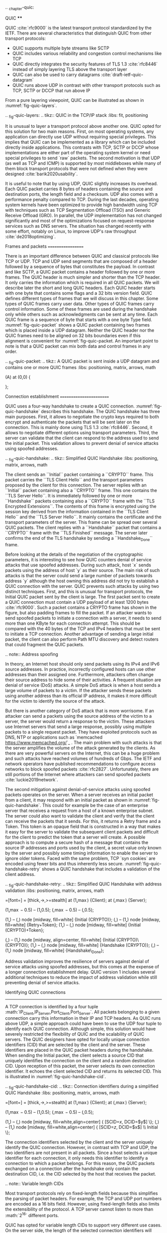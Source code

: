 .. _chapter-quic:

QUIC
****

QUIC :cite:`rfc9000` is the latest transport protocol standardized by the IETF. There are several characteristics that distinguish QUIC from other transport protocols:

 - QUIC supports multiple byte streams like SCTP
 - QUIC includes various reliability and congestion control mechanisms like TCP
 - QUIC directly integrates the security features of TLS 1.3 :cite:`rfc8446` instead of simply layering TLS above the transport layer
 - QUIC can also be used to carry datagrams :cite:`draft-ietf-quic-datagram`
 - QUIC runs above UDP in contrast with other transport protocols such as TCP, SCTP or DCCP that run above IP   
  

From a pure layering viewpoint, QUIC can be illustrated as shown in :numref:`fig-quic-layers`.
   
.. _fig-quic-layers:
.. tikz:: QUIC in the TCP/IP stack
   :libs: fit, positioning
	  
   \begin{tikzpicture}[
   node distance = 1mm and 0mm,
   box/.style = {draw, text width=#1, inner sep=2mm, align=center},
   box/.default = 38mm,
   FIT/.style = {draw, semithick, dotted, fit=#1,
                 inner xsep=4mm, inner ysep=2mm},  
		 label distance = 2mm,
		 font = \sffamily
                 ]
		 
   \node (phy1) [box]                   {Phys.};
   \node (dl1) [box, above = of phy1]   {Data Link};
   \node (net1) [box, above = of dl1]   {IP};
   \node (transport1) [box, above = of net1]   {UDP};
   \node (transport2) [box, color=red, dashed, above = of transport1]   {reliable};
   \node (app) [box, color=red, dashed, above = of transport2]   {TLS};

   \end{tikzpicture}


It is unusual to layer a transport protocol above another one. QUIC opted for this solution for two main reasons. First, on most operating systems, any application can directly use UDP without requiring special privileges. This implies that QUIC can be implemented as a library which can be included directly inside applications. This contrasts with TCP, SCTP or DCCP whose implementations are either part of the operating system kernel or need special privileges to send `raw` packets. The second motivation is that UDP (as well as TCP and ICMP) is supported by most middleboxes while many of them block transport protocols that were not defined when they were designed :cite:`barik2020usability`.

It is useful to note that by using UDP, QUIC slightly increases its overhead. Each QUIC packet carries 8 bytes of headers containing the source and destination ports, the length field and a checksum. UDP also comes with a performance penalty compared to TCP. During the last decades, operating system kernels have been optimized to provide high bandwidth using TCP with techniques such as TCP Segmentation Offload (TSO) and Generic Receive Offload (GRO). In parallel, the UDP implementation has not changed significantly and most of the optimizations focused on request-response services such as DNS servers. The situation has changed recently with some effort, notably on Linux, to improve UDP's raw throughput :cite:`de2018optimizing`.

Frames and packets
==================

There is an important difference between QUIC and classical protocols like TCP or UDP. TCP and UDP send segments that are composed of a header followed by a sequence of bytes that constitutes the payload. In contrast and like SCTP, a QUIC packet contains a header followed by one or more frames. The QUIC header is much simpler and shorter than the TCP header. It only carries the information which is required in all QUIC packets. We will describe later the short and long QUIC headers. Each QUIC header starts with one byte that contains some flags and a 32 bits version field. QUIC defines different types of frames that we will discuss in this chapter. Some types of QUIC frames carry user data. Other types of QUIC frames carry control information. Some of these frames are used during the handshake only while others such as acknowledgments can be sent at any time. Each QUIC frame is a sequence of byte that starts with a one byte Type field. :numref:`fig-quic-packet` shows a QUIC packet containing two frames which is placed inside a UDP datagram. Neither the QUIC header nor the QUIC frames need to be aligned on 32 bits boundaries even if this alignment is convenient for :numref:`fig-quic-packet. An important point to note is that a QUIC packet can mix both data and control frames in any order. 


.. _fig-quic-packet: 
.. tikz:: A QUIC packet is sent inside a UDP datagram and contains one or more QUIC frames
   :libs: positioning, matrix, arrows, math
	  
   \node (A) at (0,0)  {
   \definecolor{lightred}{rgb}{1,0.7,0.71}
   \begin{bytefield}{32}
   \bitheader{0-31} \\
   \begin{rightwordgroup}{UDP \\ Header}
   \bitbox{16}{Source Port} &  \bitbox{16}{Destination Port} \\
   \bitbox{16}{Length} & \bitbox{16}{Checksum} 
   \end{rightwordgroup} \\
   \begin{leftwordgroup}{QUIC\\Packet}
   \begin{rightwordgroup}{QUIC\\Header}
   \bitbox{8}{Flags} & \bitbox{24}{Version} \\
   \bitbox{8}{$...$} & \bitbox[tlr]{24}{$...$} \\
   \bitbox[lrb]{32}{$...$} 
   \end{rightwordgroup} \\
   \begin{rightwordgroup}{QUIC\\Frame 1}
   \bitbox{8}{Type} & \bitbox[tlr]{24}{$...$} \\
   \bitbox[lrb]{32}{$...$} 
   \end{rightwordgroup} \\
   \begin{rightwordgroup}{QUIC\\Frame 2}
   \bitbox{8}{Type} & \bitbox[tlr]{24}{$...$} \\
   \bitbox[lrb]{32}{$...$} 
   \end{rightwordgroup} \\
   \end{leftwordgroup} \\
   \end{bytefield}
   };


Connection establishment
========================

QUIC uses a four-way handshake to create a QUIC connection. :numref:`fig-quic-handshake` describes this handshake. The QUIC handshake has three main purposes. First, it allows to negotiate the crypto keys required to both encrypt and authenticate the packets that will be sent later on the connection. This is mainly done using TLS 1.3 :cite:`rfc8446`. Second, it allows to negotiate different options using transport parameters. Third, the server can validate that the client can respond to the address used to send the initial packet. This validation allows to prevent denial of service attacks using spoofed addresses.



.. _fig-quic-handshake:
.. tikz:: Simplified QUIC Handshake
   :libs: positioning, matrix, arrows, math


   \begin{tikzpicture}	  
   \tikzmath{\c1=1;\c2=1.5; \s1=8; \s2=8.5; \max=6; }
   \tikzstyle{every node}=[font=\small]
   \tikzstyle{arrow} = [thick,->,>=stealth]
   \tikzset{state/.style={rectangle, dashed, draw, fill=white} }
   \node [black, fill=white] at (\c1,\max) {Client};
   \node [black, fill=white] at (\s1,\max) {Server};
   
   \draw[black,thick,->] (\c1,\max-0.5) -- (\c1,0.5);
   \draw[black,thick,->] (\s1,\max-0.5) -- (\s1,0.5);
   
   \tikzmath{\y=\max-1;}
   
   \draw[blue,thick, ->] (\c1,\y) -- (\s1,\y-0.9) node [midway, fill=white]  {Initial (CRYPTO)};
   \draw[blue,thick, ->] (\s1,\y-1) -- (\c1,\y-2) node [midway, align=center, fill=white] {Initial (CRYPTO)\\Handshake (CRYPTO)};
   \draw[blue,thick, ->] (\c1,\y-2.1) -- (\s1,\y-3.1) node [midway, fill=white] {Handshake (CRYPTO)};
   \draw[blue,thick, ->] (\s1,\y-3.1) -- (\c1,\y-4.1) node [midway, fill=white] {Handshake\_Done};

   \end{tikzpicture}


The client sends an ``Initial`` packet containing a ``CRYPTO`` frame. This packet carries the ``TLS Client Hello`` and the transport parameters proposed by the client for this connection. The server replies with an ``Initial`` packet containing also a ``CRYPTO`` frame. This one contains the ``TLS Server Hello``. It is immediately followed by one or more ``Handshake`` packets containing also a ``CRYPTO`` frame with the ``TLS Encrypted Extensions``. The contents of this frame is encrypted using the session key derived from the information contained in the ``TLS Client Hello`` and the ``TLS Server Hello``. It mainly contains the certificate and the transport parameters of the server. This frame can be spread over several QUIC packets. The client replies with a ``Handshake`` packet that contains a ``CRYPTO`` frame with the ``TLS Finished`` message. The server later confirms the end of the TLS handshake by sending a ``Handshake_Done`` frame.
   
   
Before looking at the details of the negotiation of the cryptographic parameters, it is interesting to see how QUIC counters denial of service attacks that use spoofed addresses. During such attack, host `x` sends packets using the address of host `y` as their source. The main risk of such attacks is that the server could send a large number of packets towards address `y` although the host owning this address did not try to establish a QUIC connection with the server. QUIC prevents such attacks by using two distinct techniques. First, and this is unusual for transport protocols, the Initial QUIC packet sent by the client is large. The first packet sent to create a QUIC connection must contain a UDP payload of at least 1200 bytes :cite:`rfc9000`. Such a packet contains a CRYPTO frame has shown in the figure, but also padding frames to fill the packet. If an attacker wants to send spoofed packets to initiate a connection with a server, it needs to send more than one KByte for each connection attempt. This should be compared with the 40 bytes of the TCP and IPv4 headers that must be sent to initiate a TCP connection. Another advantage of sending a large initial packet, the client can also perform Path MTU discovery and detect routers that could fragment the QUIC packets.

.. note:: Address spoofing

   In theory, an Internet host should only send packets using its IPv4 and IPv6 source addresses. In practice, incorrectly configured hosts can use other addresses than their assigned one. Furthermore, attackers often change their source address to hide some of their activities. A frequent situation are denial of service (DoS) attacks. A simple DoS attack is when a host sends a large volume of packets to a victim. If the attacker sends these packets using another address than its official IP address, it makes it more difficult for the victim to identify the source of the attack.

   But there is another category of DoS attack that is more worrisome. If an attacker can send a packets using the source address of the victim to a server, the server would return a response to the victim. These attackers use Internet servers that send a large response, possibly using multiple packets to a single request packet. They have exploited protocols such as DNS, NTP or applications such as `memcached <https://www.memcached.org/>`_ . The main problem with such attacks is that the server amplifies the volume of the attack generated by the clients. As there are very powerful servers on the Internet, this can be a huge problem and such attacks have reached volumes of hundreds of Gbps. The IETF and network operators have published recommendations to configure access networks to block spoofed packets :cite:`rfc2827`. Unfortunately, there are still portions of the Internet where attackers can send spoofed packets :cite:`luckie2019network`. 


The second mitigation against denial-of-service attacks using spoofed packets operates on the server. When a server receives an initial packet from a client, it may respond with an initial packet as shown in :numref:`fig-quic-handshake`. This could for example be the case of an enterprise server that receives a request from a host of a known enterprise subnet. The server could also want to validate the client and verify that the client can receive the packets that it sends. For this, it returns a Retry frame and a Token. This token is an opaque field that is constructed in a way that makes it easy for the server to validate the subsequent client packets and difficult for the client to predict the token that a server will create. A possible approach is to compute a secure hash of a message that contains the source IP addresses and ports used by the client, a secret value only known by the server and possibly some timing information to enable the server to ignore older tokens. Faced with the same problem, TCP `syn cookies` are encoded using fewer bits and thus inherently less secure. :numref:`fig-quic-handshake-retry` shows a QUIC handshake that includes a validation of the client address. 



.. _fig-quic-handshake-retry:
.. tikz:: Simplified QUIC Handshake with address validation
   :libs: positioning, matrix, arrows, math

   \tikzmath{\c1=1;\c2=1.5; \s1=8; \s2=8.5; \max=8; }
   \tikzstyle{every node}=[font=\small]
   \tikzstyle{arrow} = [thick,->,>=stealth]
   \tikzset{state/.style={rectangle, dashed, draw, fill=white} }
   \node [black, fill=white] at (\c1,\max) {Client};
   \node [black, fill=white] at (\s1,\max) {Server};
   
   \draw[black,thick,->] (\c1,\max-0.5) -- (\c1,0.5);
   \draw[black,thick,->] (\s1,\max-0.5) -- (\s1,0.5);
   
   \tikzmath{\y=\max-1;}
   
   \draw[blue,thick, ->] (\c1,\y) -- (\s1,\y-1) node [midway, fill=white]  {Initial (CRYPTO)};
   \draw[red,thick, ->] (\s1,\y-1) -- (\c1,\y-2) node [midway, fill=white] {Retry+Token};
   \draw[blue,thick, ->] (\c1,\y-2) -- (\s1,\y-3) node [midway, fill=white]  {Initial (CRYPTO)+Token};
   
   \draw[blue,thick, ->] (\s1,\y-3) -- (\c1,\y-4) node [midway, align=center, fill=white] {Initial (CRYPTO)\\Handshake (CRYPTO)};
   \draw[blue,thick, ->] (\c1,\y-4) -- (\s1,\y-5) node [midway, fill=white] {Handshake (CRYPTO)};
   \draw[blue,thick, ->] (\s1,\y-5) -- (\c1,\y-6) node [midway, fill=white] {Handshake\_Done};


Address validation improves the resilience of servers against denial of service attacks using spoofed addresses, but this comes at the expense of a longer connection establishment delay. QUIC version 1 includes several additional techniques to reduce the impact of address validation while still preventing denial of service attacks. 

Identifying QUIC connections
----------------------------

A TCP connection is identified by a four tuple :math:`IP_{Client},IP_{Server},Port_{Client},Port_{Server}`. All packets belonging to a given connection carry this information in their IP and TCP headers. As QUIC runs above UDP, a simple approach could have been to use the UDP four tuple to identify each QUIC connection. Although simple, this solution would have severely restricted the flexibility of QUIC and the scalability of QUIC servers. The QUIC designers have opted for locally unique connection identifiers (CID) that are selected by the client and the server. These identifiers are placed in the QUIC packet headers during the handshake. When sending the Initial packet, the client selects a source CID that uniquely identifies the connection on the client and a random destination CID. Upon reception of this packet, the server selects its own connection identifier. It echoes the client selected CID and returns its selected CID. This is illustrated in :numref:`fig-quic-handshake-cid`. 

.. _fig-quic-handshake-cid:
.. tikz:: Connection identifiers during a simplified QUIC Handshake
   :libs: positioning, matrix, arrows, math

   \tikzmath{\c1=1;\c2=1.5; \s1=8; \s2=8.5; \max=4.5; }
   \tikzstyle{every node}=[font=\small]
   \tikzstyle{arrow} = [thick,->,>=stealth]
   \tikzset{state/.style={rectangle, dashed, draw, fill=white} }
   \node [black, fill=white] at (\c1,\max) {Client};
   \node [black, fill=white] at (\s1,\max) {Server};
   
   \draw[black,very thick,->] (\c1,\max-0.5) -- (\c1,0.5);
   \draw[black,very thick,->] (\s1,\max-0.5) -- (\s1,0.5);
   
   \tikzmath{\y=\max-1;}
   
   \draw[blue,thick, ->] (\c1,\y) -- (\s1,\y-1) node [midway, fill=white,align=center]  {\small [SCID=$x$, DCID=$y$] \\Initial};
   \draw[blue,thick, ->] (\s1,\y-1.2) -- (\c1,\y-2.2) node [midway, fill=white,align=center] {\small [SCID=$z$, DCID=$x$] \\ Initial \\Handshake};


The connection identifiers selected by the client and the server uniquely identify the QUIC connection. However, in contrast with TCP and UDP, the two identifiers are not present in all packets. Since a host selects a unique identifier for each connection, it only needs this identifier to identify a connection to which a packet belongs. For this reason, the QUIC packets exchanged on a connection after the handshake only contain the destination CID, i.e. the CID selected by the host that receives the packet. 

.. note:: Variable length CIDs

   Most transport protocols rely on fixed-length fields because this simplifies the parsing of packet headers. For example, the TCP and UDP port numbers are encoded as a 16 bits field. However, using fixed-length fields also limits the extensibility of the protocol. A TCP server cannot listen to more than :math:`2^{16}` different ports.

   QUIC has opted for variable length CIDs to support very different use cases. On the server side, the length of the selected connection identifiers will depend on the architecture of the server. Large sites might use a load-balancer that distributes the connections to different physical servers. Such a load-balancer can leverage the CID to direct each incoming packet to the server that handles this connection. A simple CID would be composed of a server identifier chosen by the load balancer, e.g. in the high order bits of the CID, followed by a connection identifier selected by the physical server. Other designs are possible, e.g. by encrypting the CID to prevent attacks where malicious clients try to target a specific server.

   One the client side, variable lengths CIDs bring another benefit. As clients typically manage a small number of QUIC connections, they can simply rely on the destination port of the packets that they receive to identify the corresponding QUIC connection. This corresponds to a zero-length connection identifier. Such a CID is never sent by the server after the handshake. This limits the byte overhead of the packets that clients receive. 

   A last point to note about these CIDs is their encoding inside the QUIC packets. The Initial packet contains the length and the value of both connection identifiers. The maximum length for a CID is 20 bytes. However, after the handshake, the packets that are exchanged over the QUIC connection only contain the destination CID without any field indicating its length. The host that has allocated the CID knows the length of the CIDs that it uses and can thus parse the packets that it receives without an explicit length information. 
   	  
	  
.. crypto part

Security keys
-------------
   
We can now discuss how QUIC leverages TLS 1.3 to negotiate the security keys that are used to authenticate and encrypt the packets exchanged over a connection. As shown in :numref:`fig-quic-handshake`, a QUIC connection starts with the exchange of four frames which can be carried in four or more packets. The first packet sent by the client contains the ``ClientHello`` TLS record. The ``ClientHello`` contains the information required to derive the session keys using Diffie-Hellman or a similar protocol. TLS 1.3 supports both finite field Diffie-Hellman and Elliptic Curve Diffie-Hellman :cite:`rfc8446`. The ``ClientHello`` message also contains TLS or QUIC parameters that the client proposes to use during the connection. The ``TLS Server Hello`` returned by the server contains the certificate that enables the client to validate the server's identity and the information required to determine the Diffie-Hellman keys. Using these keys, the server also encrypts the ``TLS Encrypted Extensions`` message that contains the TLS and QUIC parameters that the server has selected based on the ones proposed in the ``ClientHello``. The server also constructs the ``Finished`` message that contains a message authentication code computed over the entire TLS handshake. This message is encrypted and authenticated using the session keys derived from the Diffie-Hellman keys. The client and the server recompute the hash of the entire handshake and verify both ``Finished`` messages. If one of these messages is incorrect, this indicates that either the key has not been correctly derived or that some of the TLS messages have been tampered. In these situations, the QUIC connection is terminated with an error message. The simplified TLS handshake used by QUIC is illustrated in :numref:`fig-quic-tls-handshake`. The TLS messages shown in italics are encrypted using the session keys.


.. _fig-quic-tls-handshake:
.. tikz:: Simplified TLS Handshake within a QUIC connection 
   :libs: positioning, matrix, arrows, math

   \tikzmath{\c1=1;\c2=1.5; \s1=8; \s2=8.5; \max=6; }
   \tikzstyle{every node}=[font=\small]
   \tikzstyle{arrow} = [thick,->,>=stealth]
   \tikzset{state/.style={rectangle, dashed, draw, fill=white} }
   \node [black, fill=white] at (\c1,\max) {Client};
   \node [black, fill=white] at (\s1,\max) {Server};
   
   \draw[black,very thick,->] (\c1,\max-0.5) -- (\c1,0.5);
   \draw[black,very thick,->] (\s1,\max-0.5) -- (\s1,0.5);
   
   \tikzmath{\y=\max-1;}
   
   \draw[blue,thick, ->] (\c1,\y) -- (\s1,\y-1) node [midway, fill=white]  {TLS Client Hello};
   \draw[blue,thick, ->] (\s1,\y-1) -- (\c1,\y-2) node [midway, fill=white, align=center] {TLS Server Hello\\$EncryptedExtensions$\\$Finished$};
   \draw[blue,thick, ->] (\c1,\y-2.2) -- (\s1,\y-3.2) node [midway, fill=white]  {$Finished$};
   
   \draw[blue,thick, ->] (\s1,\y-3.2) -- (\c1,\y-4.2) node [midway, align=center, fill=white] {$Handshake\_Done$};


.. note:: Encrypting ``TLS Client Hello`` and ``TLS Server Hello``

   When TLS 1.3 is used above TCP, the ``TLS Client Hello`` and ``TLS Server Hello`` messages are sent in clear because the client and the server have not yet exchanged the session keys. A similar approach could have been used for QUIC, but there was a fear that middleboxes could analyze the contents of these initial QUIC messages and try to interfere with them. To add some burden on these middleboxes, QUIC encrypts the Initial packets using a secret that is derived from the destination connection ID of the client's first Initial packet. The pseudocode below, extracted from :cite:`rfc9001`, shows how the client and the server keys are derived:

   .. code-block:: python

      initial_salt = 0x38762cf7f55934b34d179ae6a4c80cadccbb7f0a
      initial_secret = HKDF-Extract(initial_salt,
                              client_dst_connection_id)

      client_initial_secret = HKDF-Expand-Label(initial_secret,
		   "client in", "", Hash.length)
      server_initial_secret = HKDF-Expand-Label(initial_secret,
                                 "server in", "",Hash.length)

   Since the keys used to protect the Initial packets are derived from the destination connection ID, any QUIC implementation, including those used on middleboxes, can decrypt the contents of the Initial packets.

    
As mentioned earlier, the client and the server can also use the TLS handshake to agree on specific QUIC parameters. These parameters are called `transport parameters` in QUIC :cite:`rfc9000`. 17 different transport parameters are defined in QUIC version 1 :cite:`rfc9000` and implementations can define their own transport parameters. We will discuss some of them in different sections of this document. A first example is the ``max_udp_payload_size`` parameter that indicates the largest UDP payload that an implementation is willing to receive. The minimum value for this parameter is 1200 bytes. QUIC implementations used in a datacenter supporting jumbo Ethernet frames could agree on a much larger ``max_udp_payload_size`` without risking packet fragmentation.

Another example of QUIC transport parameters are the ``initial_source_connection_id`` and the ``original_destination_connection_id`` transport parameters. As explained above, thanks to the ``Finished`` messages in the TLS handshake, the client and the servers can verify that their messages have not been tampered. Unfortunately, the authentication code included in the ``Finished`` messages is only computed based on the contents of the TLS messages (i.e. ``ClientHello``, ``ServerHello``, ``EncryptedExtensions`` and ``Finished``). During the handshake, the client and the servers also propose the source and destination connection identifiers that they plan to use to identify the QUIC session. These identifiers are placed in the packet header and not inside the TLS messages. They are thus not covered by the authentication code included in the ``Finished`` message. To still authenticate these identifiers, QUIC encodes them as transport parameters that are included in the ``ClientHello`` and the ``EncryptedExtensions`` messages. The client copies the source connection identifier in the ``initial_source_connection_id`` transport parameter in its ``ClientHello``. The server does the same when sending the ``ServerHello``. It also copies in the ``original_destination_connection_id`` transport parameter the destination identifier used by the client to send the packet containing the ``ClientHello``.


.. exercice: figure 8 de rfc9000

The QUIC packet headers
-----------------------
   
At this point, the QUIC session and the TLS security keys are known by the client and the server. They can start to exchange data. Before looking at how data is carried inside QUIC packets, it is interesting to explore in more details the packet headers that are placed inside each packet. QUIC uses variable length packet headers. Two different header formats exist. The first header format is the long header. This is the header used for the first packets of a QUIC connection.

Internet protocol specifications usually contain figures to represent the format of the packet headers. This graphical format is useful to get a quick grasp at a header containing fixed size fields. However, when a header contains several variable length fields, the graphical representation can become difficult to follow. The QUIC specification :cite:`rfc9000` uses the textual representation that was also used for the TLS protocol. As an example, let us consider the well-known TCP header. This header is graphically represented as shown in :numref:`fig-quic-tcp-header`. 


.. _fig-quic-tcp-header: 
.. tikz:: Graphical representation of the TCP header 

   \node (A) at (0,0)  {
   \definecolor{lightred}{rgb}{1,0.7,0.71}
   \begin{bytefield}{32}
   \bitheader{0-31} \\
   \bitbox{16}{Source Port} &  \bitbox{16}{Destination Port} \\
   \bitbox{32}{Sequence number} \\
   \bitbox{32}{Acknowledgment number } \\   
   \bitbox{4}{Offset} & \bitbox{6}{Res} & \bitbox{1}{\tiny U\\R\\G} & \bitbox{1}{\tiny A\\C\\K} & \bitbox{1}{\tiny P\\S\\H} & \bitbox{1}{\tiny R\\S\\T} & \bitbox{1}{\tiny S\\Y\\N} & \bitbox{1}{\tiny F\\I\\N} & \bitbox{16}{Window} \\
   \bitbox{16}{TCP Checksum} &  \bitbox{16}{Urgent Pointer} \\
   \end{bytefield}
   };
   
.. code-block:: console
   :caption: Textual representation of the TCP header
   :name: fig-quic-tcp-text-header

   TCP Header Packet {
     Source Port (16),
     Destination Port (16),
     Sequence Number (32),
     Acknowledgment Number (32),
     Offset (4),
     Reserved (6),
     Urgent Flag (1),
     ACK Flag (1),
     Push Flag (1),
     RST Flag (1),
     SYN Flag (1),
     FIN Flag(1),
     Window (16),
     TCP Checksum (16),
     Urgent Pointer (16),
     TCP Options (..)
   }
   
The attentive reader will easily understand the correspondence between the two formats. When explaining QUIC, we use the textual representation while we stick to the graphical one for TCP.
	 
	 
:numref:`fig-quic-long-header` shows the QUIC long header. It starts with one byte containing the header type in the most significant bit, two bits indicating the packet type and four bits that are specific to each packet packet. Then, 32 bits carry the QUIC version number. The current version of QUIC, defined in :cite:`rfc9000`, corresponds to version ``0x00000001``. The header then contains the destination and source connection identifiers that were described previously and then a payload that is specific to each type. 


.. code-block:: console
   :caption: The QUIC long header
   :name: fig-quic-long-header

   Long Header Packet {
     Header Form (1) = 1,                  /* high order bit of the first byte */
     Fixed Bit (1) = 1,                    /* second order bit of the first byte */
     Long Packet Type (2),                 /* third and fourth high order bits of the first byte */
     Type-Specific Bits (4),               /* low order four bits of the first byte */
     Version (32),                         /* 32 bits version number */
     Destination Connection ID Length (8), /* 8 bits */
     Destination Connection ID (0..160),   /* variable number from 0 up to 160 bits */
     Source Connection ID Length (8),
     Source Connection ID (0..160),
     Type-Specific Payload (..),           /* variable length */
   }


.. note:: Encoding packet numbers

   Most transport protocols use fixed fields to encode packet numbers or byte offsets. The size of this field is always a trade-off. On one hand, a small packet number field limits the per packet overhead. On the other hand, a large packet number space is required to ensure that two packets carrying different data do not use the same packet number. TCP uses a 32 bits sequence number field that indicates the position of the first byte of the payload in the bytestream. This 32 bits field became a concern as bandwidth increased to Gbps and beyond :cite:`rfc7323`.

   QUIC takes a different approach to sequence numbers. Each packet contains a per-packet sequence number. This number is encoded as a variable-length integer (``varint``). Such a ``varint`` has a length encoded in the two most significant bits of the first byte. If these bits are set to ``00``, then the ``varint`` is encoded in one byte and can contain values between :math:`0` and :math:`2^{6}-1`.  If the two most significant bits are set to ``01``, the ``varint`` can encode values between :math:`0` and :math:`2^{14}-1` within two bytes. When the two high order bits are set to ``11`` the ``varint`` can encode values between :math:`0` and :math:`2^{62}-1` within four bytes.

   There are other important differences between QUIC and other transport protocols when considering packet numbers. First, a QUIC sender must *never* reuse the same packet number for two different packets sent over a QUIC connection. If data needs to be retransmitted, it will be resent as a frame inside a new packet. Furthermore, since the largest possible packet number is :math:`2^{62}-1`, a QUIC sender must close the corresponding connection once it has sent a QUIC packet carrying this packet number. This puts a restriction on the duration of QUIC connections. They cannot last forever in contrast to TCP connections such as those used to support BGP sessions between routers. An application that uses QUIC must be ready to restart a connection from time to time.

   
This long header is used for the ``Initial``, ``Handhsake`` and ``Retry`` packets. Some of these packet types add new flags in the first byte and additional information after the connection identifiers. :numref:`fig-quic-initial-header` shows the long header of the ``Initial`` packet. It contains two bits in the first byte that indicate the length of the packet number field. The packet specific part contains an option token, a length field, a packet number and a payload. The token length, length and packet number are encoded using variable length integers. 



.. code-block:: console
   :caption: The QUIC long header of the Initial packet
   :name: fig-quic-initial-header
		
   Initial Packet {
     Header Form (1) = 1,                   /* High order bit first byte */
     Fixed Bit (1) = 1,
     Long Packet Type (2) = 0,
     Reserved Bits (2),
     Packet Number Length (2),              /* Low order 2 bits of first byte */
     Version (32),
     Destination Connection ID Length (8),
     Destination Connection ID (0..160),
     Source Connection ID Length (8),
     Source Connection ID (0..160),
     Token Length (i),
     Token (..),
     Length (i),
     Packet Number (8..32),
     Packet Payload (8..),
   }
		

The QUIC short header contains fewer fields. The most significant bit of the first byte is set to 1 to indicate that the packet carries a short header. The other flags will be discussed later. The two least significant bits of this byte contain the length of the packet number field. It is interesting to note that in contrast with the long header, there is no explicit indication of the length of the destination connection identifier. This connection identifier has been assigned by the host that receives this packet and it already knows the length of the connection identifiers that it uses.  


.. code-block:: console
   :caption: The QUIC short header used by 1-RTT packets
   :name: fig-quic-short-header
	  
   1-RTT Packet {
      Header Form (1) = 0,                /* High order bit of first byte */
      Fixed Bit (1) = 1,
      Spin Bit (1),
      Reserved Bits (2),
      Key Phase (1),
      Packet Number Length (2),           /* Low order bits of first byte */
      Destination Connection ID (0..160),
      Packet Number (8..32),
      Packet Payload (8..),
   }
   

The short header format, depicted in :numref:`fig-quic-short-header`, is used by all QUIC packets once the session keys have been derived. This usually happens after one round-trip-time. These packets are called the 1-RTT packets in the QUIC specification :cite:`rfc9000`. This notation is used to emphasize the fact that QUIC also supports 0-RTT packets, i.e. packets that carry data and can be exchanged in parallel with the TLS handshake.


.. note:: Coalescing packets

   Besides the connection identifiers, another difference between the short and the long headers is the presence of the ``Packet Length`` field in the long header. This field might surprise the reader who is familiar with UDP since UDP also contains a Length field. As each QUIC packet is placed inside a UDP message, the QUIC Length field could seem redundant. This Length field was included in the QUIC long header to allow a QUIC sender to coalesce several consecutive and small packets inside a single UDP message. Some of the frames exchanged during the handshake are rather small. Sending a UDP message for each of these frames would be a waste of resources. Furthermore, a mix of ``Initial``, ``Handshake`` and ``0-RTT`` packets are exchanged when creating a QUIC connection. It would not be wise to require the utilization of one UDP message to send each of these packets. You might observe this optimization when analyzing packet traces collected on QUIC servers.
   	  


0-RTT data
----------

Latency is a key concern for transport protocols. The QUIC/TLS handshake that we have described until now allows the client and the server to agree on security keys within one round-trip-time. However, one round-trip-time can be a long delay for some applications. To minimize the impact of the connection setup time, QUIC allows applications to exchange data during the QUIC/TLS handshake. Such data is called 0-RTT data. To ensure that 0-RTT data is exchanged securely, the client and the server must have previously agreed on a key which can be used to encrypt and authenticate the 0-RTT data. Such a 0-RTT key could either be a pre-shared key that the client and the server have shared without using the QUIC protocol or, and this is the most frequent solution, the key that they negotiated during a previous connection. In practice, the server enables 0-RTT by sending a TLS session ticket to the client :cite:`rfc8446`. A session ticket is an encrypted record that contains information that enables the server to recover all the state information about a session including its session keys. It is also linked to the client's address to enable the server to verify that a given client reuses the tickets that it has received earlier. Usually, these tickets also contain an expiration date. The client places the received ticket in the ``TLS CLient Hello`` that it sends in the first ``Initial`` packet. It uses the pre-shared key corresponding to this ticket to encrypt data and place it in one or more ``0-RTT`` packets. The server uses the information contained in the ticket to recover the key and decrypt the data of the ``0-RTT`` packet. :numref:`fig-quic-0-rtt-packet` shows the format of QUIC's 0-RTT packet. 
   
   

.. code-block:: console
   :caption: The QUIC 0-RTT packet
   :name: fig-quic-0-rtt-packet

   0-RTT Packet {
     Header Form (1) = 1,                  /* High order bit of the first byte */
     Fixed Bit (1) = 1,
     Long Packet Type (2) = 1,
     Reserved Bits (2),
     Packet Number Length (2),            /* Low order bits of the first byte */
     Version (32),
     Destination Connection ID Length (8),
     Destination Connection ID (0..160),
     Source Connection ID Length (8),
     Source Connection ID (0..160),
     Length (i),
     Packet Number (8..32),
     Packet Payload (8..),
   }


The main benefit of these ``0-RTT`` packets is that the client can immediately send encrypted data while sending its ``Initial`` packet. This is illustrated in :numref:`fig-quic-handshake-Ortt` where the frames encrypted with the 0-RTT keys are shown in italics. Note that some of these frames can span several packets. ``0-RTT`` packets are only sent by the QUIC client since the server can send encrypted data immediately after having sent its ``Handshake`` frames. As explained earlier, the Initial packets are also encrypted but using keys derived from the connection identifiers. 

.. _fig-quic-handshake-Ortt:
.. tikz:: Simplified QUIC Handshake with 0-RTT data
   :libs: positioning, matrix, arrows, math


   \begin{tikzpicture}	  
   \tikzmath{\c1=1;\c2=1.5; \s1=8; \s2=8.5; \max=8; }
   \tikzstyle{every node}=[font=\small]
   \tikzstyle{arrow} = [thick,->,>=stealth]
   \tikzset{state/.style={rectangle, dashed, draw, fill=white} }
   \node [black, fill=white] at (\c1,\max) {Client};
   \node [black, fill=white] at (\s1,\max) {Server};
   
   \draw[black,thick,->] (\c1,\max-0.5) -- (\c1,0.5);
   \draw[black,thick,->] (\s1,\max-0.5) -- (\s1,0.5);
   
   \tikzmath{\y=\max-1;}
   
   \draw[blue,thick, ->] (\c1,\y) -- (\s1,\y-0.9) node [midway, fill=white]  {Initial (CRYPTO)};
   \draw[blue,thick, ->] (\c1,\y-0.5) -- (\s1,\y-1.4) node [midway, fill=white]  {$0-RTT (Data)$};
   \draw[blue,thick, ->] (\s1,\y-2) -- (\c1,\y-3) node [midway, align=center, fill=white] {Initial (CRYPTO)\\$Handshake (CRYPTO)$};
   \draw[blue,thick, ->] (\c1,\y-3.1) -- (\s1,\y-4.1) node [midway, fill=white] {$Handshake (CRYPTO)$};
   \draw[blue,thick, ->] (\s1,\y-4.1) -- (\c1,\y-5.1) node [midway, fill=white] {$Handshake\_Done$};

   \end{tikzpicture}

   

.. note:: Replay attacks and 0-RTT packets

   Thanks to the 0-RTT packets, a client can send encrypted data to the server before waiting for the secure handshake. This reduces the latency of the data transfer, but with one important caveat. QUIC does not provide any guarantee that 0-RTT data will not be replayed. QUIC's 0-RTT data exchanged is intended for idempotent operations. A detailed discussion of the impact of replay attacks may be found in :cite:`tls13-0rtt`.

   To understand the importance of these replay attacks, let us consider a simple HTTP GET request. Such a request could easily fit inside the 0-RTT packet and thus have lower latency. If a web browser uses it to request a static ``index.html`` file, there is no harm if the request is received twice by the server. However, if the GET request is part of a REST API and has side effects, then problems could occur depending on the type of side effect. Consider a REST API that allows a user to switch off the lights using his or her smartphone. Replaying this request two or three times will always result in the light being switched off. However, if the user requests to increase the room temperature by one °C, then multiple replays will obviously have different consequences.


Closing a QUIC connection
=========================


Before exploring how data can be exchanged over a QUIC connection, let us now analyze how a QUIC connection can terminate. QUIC supports three different methods to close a QUIC connection. QUIC's approach to terminating connection is very different from the approaches used by traditional transport protocol. Before looking at these techniques, it is important to understand how QUIC interacts with Network Address Translation.

.. note:: QUIC and Network Address Translation


   QUIC runs above UDP and the design of QUIC was heavily influenced by the presence of NATs. NATs, like other middleboxes, maintain per-flow state. For TCP connections, many NATs rely on the ``SYN``, ``FIN`` and ``RST`` flags to determine when state must be created or removed for a TCP connection. For UDP, this stateful approach is not possible and NATs create a new mapping when they observe the first packet of a flow and remove the mapping once the flow has been idle for sometime. The IETF recommends to maintain NAT mappings during at least two minutes :cite:`rfc4787`, but measurements show that some deployed NATs use shorter timeouts :cite:`richter2016multi,hatonen2010experimental`. In practice, UDP flows should probably send a packet every 30 seconds to ensure that the on-path NATs preserve their state.

   To prevent NATs from changing the mapping associated to the IP addresses and ports used for a QUIC connection, QUIC hosts will need to regularly send data over each established QUIC connection. QUIC defines a ``PING`` frame that allows any QUIC endpoint to send a frame that will trigger a response from the other peer. The ``PING`` frame does not carry data, but the receiver of a ``PING`` frame needs to acknowledge the packet containing this frame. This creates a bidirectional communication and can prevent NATs from discarding the mapping associated to the QUIC connection.

Implicit termination of QUIC connections
----------------------------------------
   
Each QUIC implementation keeps in its connection state the timestamp of the last QUIC packet received over this connection. During the connection establishment, the QUIC hosts can also exchange the ``max_idle_timeout`` parameter that indicates how long (in seconds) a QUIC connection can remain idle before being automatically closed. The first way to close a QUIC connection is to keep it idle for this period of time.

Explicit termination of a QUIC connection
-----------------------------------------

The second technique to terminate a QUIC connection is to use the ``CONNECTION_CLOSE`` frame. This frame indicates that this connection has been closed abruptly.  The host that receives the ``CONNECTION_CLOSE`` may respond with one ``CONNECTION_CLOSE`` frame. After that, it must stop sending any additional frame. It keeps the connection state for some time, but does not accept any new packet nor retransmit others. The host that sends a ``CONNECTION_CLOSE`` frame indicates that it will neither send nor accept more data. It keeps a subset of the QUIC connection state to be able to retransmit the ``CONNECTION_CLOSE`` frame if needed.


A host also sends a ``CONNECTION_CLOSE`` frame to abruptly terminate a connection if it receives an invalid frame or detects a protocol error. In this case, the ``CONNECTION_CLOSE`` frame contains a variable length integer that indicates the reason for the termination, the type of the frame that triggered the error and additional information encoded as a text string.


.. _fig-quic-connection-close:
.. tikz:: A server that refuses a connection
   :libs: positioning, matrix, arrows, math


   \begin{tikzpicture}	  
   \tikzmath{\c1=1;\c2=1.5; \s1=8; \s2=8.5; \max=4; }
   \tikzstyle{every node}=[font=\small]
   \tikzstyle{arrow} = [thick,->,>=stealth]
   \tikzset{state/.style={rectangle, dashed, draw, fill=white} }
   \node [black, fill=white] at (\c1,\max) {Client};
   \node [black, fill=white] at (\s1,\max) {Server};
   
   \draw[black,thick,->] (\c1,\max-0.5) -- (\c1,0.5);
   \draw[black,thick,->] (\s1,\max-0.5) -- (\s1,0.5);
   
   \tikzmath{\y=\max-1;}
   
   \draw[blue,thick, ->] (\c1,\y) -- (\s1,\y-0.9) node [midway, fill=white]  {Initial (CRYPTO)};
   \draw[blue,thick, ->] (\s1,\y-1) -- (\c1,\y-2) node [midway, align=center, fill=white] {Initial(CONNECTION\_CLOSE)};

   \end{tikzpicture}


The QUIC specification also defines a third technique called `stateless reset` to cope with hosts that have lost connection state after a crash or outage. It relies on a 16 bytes stateless token announced together with the connection identifier. See :cite:`rfc9000` for all the details.


Exchanging data over a QUIC connection
======================================

.. streams

The data exchanged over is QUIC connection is organized in different streams. A stream is a sequence of bytes. QUIC supports both unidirectional and bidirectional streams. Both the client and the server can create new streams over a QUIC connection. Each stream is identified by a stream identifier. To prevent problems when the client and the server try to create a stream using the same identifier, QUIC restricts the utilization of the stream identifiers based its two low-order bits. A QUIC client can only create streams whose two low order bits are set to ``00`` (bidirectional stream) or ``10`` (unidirectional stream). Similarly, the low order bits of the server-initiated streams must be set to ``01`` (bidirectional stream) or ``11`` (unidirectional streams). The QUIC streams are created implicitly by sending data over the stream with the chosen identifier. The stream identifiers start at the minimum value, i.e. ``0x00`` to ``0x03`` for the respective types. If a host sends stream data for stream ``x`` before having sent data over the lower-numbered streams of that type, then those streams are implicitly created. The stream identifier is encoded using a variable length integer. The largest possible stream identifier is thus :math:`2^{62}-1`.

QUIC places all data inside ``STREAM`` frames that are then placed inside QUIC packets. The structure of a ``STREAM`` frame is shown in :numref:`fig-quic-stream-frame`. This frame contains the following information :

 - the Type of the Stream frame [#f-stream-type]_
 - the identifier of the stream
 - the offset, i.e. the position of the first byte of the Stream data in the bytestream
 - the length of the data
 - the Stream Data


.. code-block:: console
   :caption: The QUIC STREAM frame
   :name: fig-quic-stream-frame

   STREAM Frame {
      Type (i) = 0x08..0x0f,
      Stream ID (i),
      Offset (i),
      Length (i),
      Stream Data (..),
   }


The ``STREAM`` frame carries data, but it can also terminate the corresponding stream. The lowest order bit of the Type field acts as a ``FIN`` bit. When set to zero, it indicates that subsequent data will be sent over this stream. When set to one, it indicates that the ``STREAM`` frame contains the last bytes sent over that stream. The stream is closed once the last byte of the stream has been delivered to the user application. Once a QUIC stream has been closed, it cannot be reused again over this connection.
   
Using this information, the receiver can easily reassemble the data received over the different streams. As an illustration, let us consider a server that has created two streams (stream ``1`` and ``5``). The server sends ``ABCD..`` over stream ``1`` and ``123`` over stream ``5`` and closes it after having sent the third digit. The data from these streams could be encoded as shown in :numref:`fig-quic-streams-example`.


.. code-block:: console
   :caption: Data sent over two different streams 
   :name: fig-quic-streams-example

   STREAM Frame {
      Type (i) = 0x0e,
      Stream ID = 1,
      Offset = 0
      Length = 2
      Stream Data = AB
   }
   STREAM Frame {
      Type (i) = 0x0e,
      Stream ID = 5,
      Offset = 0
      Length = 1
      Stream Data = 1
   }
   STREAM Frame {
      Type (i) = 0x0e,
      Stream ID = 1,
      Offset = 2
      Length = 1
      Stream Data = C
   }
   STREAM Frame {
      Type (i) = 0x0f,   /* FIN bit is set, end of stream */
      Stream ID = 5,
      Offset = 1
      Length = 2
      Stream Data = 23
   }
   STREAM Frame {
      Type (i) = 0x0e,
      Stream ID = 1,
      Offset = 3
      Length = 4
      Stream Data = DEFG
   }
   

The penultimate frame shown in :numref:`fig-quic-streams-example` has the ``FIN`` flag set. It marks the end of stream ``1`` that has transported three bytes in total. The ``FIN`` flag is the normal way to gracefully close a QUIC stream.

There are however cases where an application might need to cancel a stream abruptly without closing the corresponding connection. First, the sending side of a stream can decide to reset the stream. For this, it sends a ``RESET_STREAM`` frame that carries the identifier of the stream that is canceled. The receiving side of a stream might also need to stop receiving data over a given stream. Consider for example a web browser that has started to download the different images that compose a web while the user has already clicked on another page from the same server. The streams that correspond to these images become useless. In this case, our browser can send a ``STOP_SENDING`` frame to indicate that it discards the incoming data over the corresponding streams. Upon reception of this frame, the server sends a ``RESET_STREAM`` frame to indicate that the corresponding stream has been closed.

.. exemple stop sending et reset stream ?


Flow control in QUIC
--------------------

Transport protocols usually allocate some resources to each established connection. Each QUIC connection requires memory to store its state, but also buffers to store the packets arrived out-of-order. In practice, the memory available for QUIC implementations is not unlimited and a QUIC receiver must control the amount of packets that the remote host can send at any time. QUIC supports flow control techniques that operate at different levels.


The first level is the connection level.
During the handshake, each host can announce the maximum number of bytes that it agrees to receive initially on the connection using the ``initial_max_data`` transport parameter. This parameter contains the number of bytes that the sending host agrees to receive without further notice. If the connection uses more bytes than initially agreed, the receiver can update this limit by sending a ``MAX_DATA`` frame at any time. This frame contains a variable length integer that encodes the maximum amount of stream data that can be sent over the connection.

.. limits utilisées aujourd'hui ?

The utilization of different streams also consumes resources on a QUIC host. A receiver can also restrict the number of streams that the remote host can create. During the handshake, the ``initial_max_streams_bidi`` and ``initial_max_streams_uni`` transport parameters announce the maximum number of bidirectional and unidirectional streams that the receiving host can accept. This limit can be modified during the connection by sending a ``MAX_STREAMS`` frame that updates the limit.

.. limits utilisées aujourd'hui ?

Flow control can also take place at the stream level. During the handshake, several transport parameters allow the hosts to advertise the maximum number of bytes that they agree to receive on each stream. Different transport parameters are used to specify the limits that apply to the local/remote and unidirectional/bidirectional streams. These limits can be updated during the connection by sending ``MAX_STREAM_DATA`` frames. Each of these frames indicates the maximum amount of stream data that can be accepted on a given stream.


These limits restrict the number of streams that a host can create and the amount of bytes that it can send. If a host is blocked by any of these limits, it may sent a control frame to request the remote host to extend the limit. For each type of flow control, there is an associated control frame which can be used to request an extension of the limit.

A host should send a ``DATA_BLOCKED`` frame when it reaches the limit on the maximum amount of data set by the ``initial_max_data`` transport parameter or a previously received ``MAX_DATA`` frame. The ``DATA_BLOCKED`` frame contains the connection limit that caused the transmission to be blocked. In practice, a receiving host should increase the connection-level limit by sending ``MAX_DATA`` frames before reaching the limit. However, since this limit is function of the available memory, a host might not always be able to send a ``MAX_DATA`` frame. :numref:`fig-quic-example-max_data` provides an example packet flow with the utilization of these frames. We assume that the ``initial_max_data`` transport parameter was set to ``100`` bytes by the client during the handshake and the the server needs to send 900 bytes. The server creates a stream and sends 100 bytes in a ``1-RTT`` packet carrying a ``STREAM`` frame. At this point, the server is blocked. 

.. _fig-quic-example-max_data:
.. tikz:: QUIC uses ``DATA_BLOCKED`` frames when a connection's flow control is blocked 
   :libs: positioning, matrix, arrows, math

   \begin{tikzpicture}	  	  
   \tikzmath{\c1=1;\c2=1.5; \s1=8; \s2=8.5; \max=10; }
   \tikzstyle{every node}=[font=\small]
   \tikzstyle{arrow} = [thick,->,>=stealth]
   \tikzset{state/.style={rectangle, dashed, draw, fill=white} }
   \node [black, fill=white] at (\c1,\max) {Client};
   \node [black, fill=white] at (\s1,\max) {Server};
   
   \draw[black,thick,->] (\c1,\max-0.5) -- (\c1,0.5);
   \draw[black,thick,->] (\s1,\max-0.5) -- (\s1,0.5);
	  
   \tikzmath{\y=\max-1;}
   
   \draw[blue,thick, ->] (\s1,\y) -- (\c1,\y-1) node [midway, fill=white]  {1-RTT(STREAM,100 bytes)};
   \draw[blue,thick, ->] (\c1,\y-1) -- (\s1,\y-2) node [midway, align=center, fill=white] {1-RTT(ACK)};
   \draw[blue,thick, ->] (\s1,\y-2) -- (\c1,\y-3) node [midway, fill=white]  {1-RTT(DATA\_BLOCKED)};
   \draw[blue,thick, ->] (\c1,\y-3) -- (\s1,\y-4) node [midway, align=center, fill=white] {1-RTT(ACK)};
   \draw[blue,thick, ->] (\s1,\y-5) -- (\c1,\y-6) node [midway, fill=white]  {1-RTT(DATA\_BLOCKED)};
   \draw[blue,thick, ->] (\c1,\y-6) -- (\s1,\y-7) node [midway, align=center, fill=white] {1-RTT(ACK,MAX\_DATA(5000))};
   \draw[blue,thick, ->] (\s1,\y-7) -- (\c1,\y-8) node [midway, fill=white]  {1-RTT(STREAM,800 bytes)};

   \end{tikzpicture}

	  
The same applies with the ``STREAM_DATA_BLOCKED`` frame that is sent when a host reaching the per-stream limit. The ``STREAMS_BLOCKED`` frame is used when a host has reached the maximum number of established streams.

.. note:: Connections blocked by flow control are not totally idle

   If a QUIC host detects that a connection is blocked by flow control, it should regularly send ``DATA_BLOCKED`` or ``STREAM_DATA_BLOCKED`` frames to request the remote host to extend the current limit. The QUIC specification :cite:`rfc9000` does not recommend precisely how often these frames should be sent when a connection is blocked by flow control. Experience with QUIC deployments will enable the QUIC developers to more precisely define how often these frames should be sent.
	   

   A measurement study :cite:`marx2020same` revealed that QUIC implementations used different strategies for flow control. They identified three main types of behaviors :

     - Static Flow Control: the receive buffer size stays unchanged and the receiver simply increases the maximum allowance linearly
     - Growing Flow Control: the size of the receive buffer increases over time as the connection progresses
     - Auto-tuning: the size of the receive buffer is adjusted dynamically based on the estimated bandwidth and round-trip times

   In 2020, three quarter of the studied implementations used a Static Flow Control and only one used auto-tuning. Static Flow Control can work, but this is a waste of memory. For example, Google's Chrome starts with a 15 MBytes receive buffer and updates it linearly :cite:`marx2020same`. This should be contrasted with TCP implementations that usually start with a window of a few tens of KBytes and adjust it with auto-tuning. Auto-tuning is a key feature of modern TCP implementations :cite:`semke1998automatic`. It is expected that QUIC implementations will include more advanced heuristics to tune their flow control mechanism.    
   


QUIC Loss Detection
-------------------

As other transport protocols, QUIC includes mechanisms to detect transmission errors and packet losses. The transmission errors are usually detected by using the UDP checksum or at the datalink layer with the Wi-Fi or Ethernet CRCs. When a transmission error occurs, the corresponding packet is discarded and QUIC considers this error as a packet loss. Researchers have analyzed the performance of checksums and CRCs on real data :cite:`stone1998performance`.

Second, since QUIC used AEAD encryption schemes, all QUIC packets are authenticated and a receiver can leverage this AEAD to detect transmission errors that were undetected by the UDP checksum of the CRC of the lower layers. However, these undetected transmission errors are assumed to be rare and if QUIC a detects an invalid AEAD, it will consider that this error was caused by an attack and will stop the connection using a TLS alert :cite:`rfc8446`.


There are several important differences between the loss detection and retransmission mechanisms used by QUIC and other transport protocols. First, QUIC packet numbers always increase monotonically over a QUIC connection. A QUIC sender never sends twice a packet with the same packet number over a given connection. QUIC encodes the packet numbers as variable length integers and it does not support wrap around in contrast with other transport protocols. The QUIC frames contain the valuable information that needs to be delivered reliably. If a QUIC packet is lost, the frames that it contained will be retransmitted in another QUIC packet that uses a different packet number. Thus, the QUIC packet number serves as a unique identifier of a packet. This simplifies some operations such as measuring the round-trip-time which is more difficult in protocols such as TCP when packets are transmitted :cite:`karn1987improving`.

Second, QUIC's acknowledgments carry more information than the cumulative or selective acknowledgments used by TCP and related protocols. This enables the receiver to provide a more detailed view of the packets that it received. In contrast with TCP :cite:`rfc2018`, once a receiver has reported that one packet was correctly received in an acknowledgment, the sender of that packet can discard the corresponding frames.

Third, a QUIC sender autonomously decides which frames it sends inside each packet. A QUIC packet may contain both data and control frames, or only data or only control information. If a QUIC packet is lost, the frames that it contained could be retransmitted in different packets. A QUIC implementation thus needs to buffer the frames and mark the in-flight ones to be able to retransmit them if the corresponding packet was lost.


Fourth, most QUIC packets are explicitly acknowledged. The only exception are the packets that only contain ``ACK``, ``PADDING`` or ``CONNECTION_CLOSE`` frames. A packet that contains any other QUIC frame is called an ack-eliciting packet because its delivery will be confirmed by the transmission of an acknowledgment. A QUIC packet that carries both an ``ACK`` and a ``STREAM`` frame will thus be acknowledged.

With this in mind, it is interesting to look at the format of the QUIC acknowledgments and then analyze how they can be used. :numref:`fig-quic-ack-frame` provides the format of an ACK frame. It can be sent at any time in a QUIC packet. Two types are used to distinguish between the acknowledgments that contain information about the received ECN flags (type ``0x03``) or only regular acknowledgments (type ``0x02``). The first information contained in the ACK frame is the largest packet number that is acknowledged by this ACK frame. This is usually the highest packet number received. The second information is the ACK delay. This is the delay in microseconds between the reception of the packet having the largest acknowledged number by the receiver and the transmission of the acknowledgment. This information is important to ensure that round-trip-times are accurately measured, even if a receiver delays acknowledgments. This is illustrated in :numref:`fig-quic-ack-delay`. The ``ACK Range Count`` field contains the number of ``ACK ranges`` that are included in the QUIC ACK frame. This number can be set to zero if all packets were received in sequence without any gap. In this case, the ``First ACK Range`` field contains the number of the packet that arrived before the ``Largest Acknowledged`` packet number. 

.. code-block:: console
   :caption: The QUIC ACK Frame
   :name: fig-quic-ack-frame
	  
   ACK Frame {
      Type (i) = 0x02..0x03,
      Largest Acknowledged (i),
      ACK Delay (i),
      ACK Range Count (i),
      First ACK Range (i),
      ACK Range (..) ...,
      [ECN Counts (..)],
   }

   

.. _fig-quic-ack-delay:
.. tikz:: Utilization of the QUIC ACK delay
   :libs: positioning, matrix, arrows, math

	  
   \tikzmath{\c1=1;\c2=1.5; \s1=8; \s2=8.5; \max=6; }
   \tikzstyle{every node}=[font=\small]
   \tikzstyle{arrow} = [thick,->,>=stealth]
   \tikzset{state/.style={rectangle, dashed, draw, fill=white} }
   \node [black, fill=white] at (\c1,\max) {Client};
   \node [black, fill=white] at (\s1,\max) {Server};
   
   \draw[black,thick,->] (\c1,\max-0.5) -- (\c1,0.5);
   \draw[black,thick,->] (\s1,\max-0.5) -- (\s1,0.5);
	  
   \tikzmath{\y=\max-1;}
   \draw[black,thick, ->] (\c1,\y) -- (\s1,\y-1) node [midway, align=center, fill=white] {Packet(pn=$x$,\ldots)};
   \draw[black,thick, ->] (\s1,\y-3) -- (\c1,\y-4) node [midway, fill=white]  {Packet(pn=$y$,ACK[delay=$\delta$,largest=$x$]};

   \draw[red,dashed, thick, <->] (\s1+0.5,\y-1) -- (\s1+0.5,\y-3) node [midway, fill=white, align=center]  {$\delta$ (server delay)};

An ``ACK`` frame contains 0 or more ``ACK Ranges``. The format of an ``ACK range`` is shown in :numref:`fig-quic-ack-range`. Each range indicates first the number of unacknowledged packets since the smallest acknowledged packet in the preceding range (or the first ACK range). The next field indicates the number of consecutive acknowledged packets.


.. code-block:: console
   :caption: A QUIC ACK range
   :name: fig-quic-ack-range
	  
   ACK Range {
      Gap (i),
      ACK Range Length (i),
   }	  

As an example, consider a host that received the following QUIC packets: ``3,4,6,7,8,9,11,14,16,18``. To report all the received packets, it will generate the ``ACK`` frame shown in :numref:`fig-quic-sample-ack-frame`.


.. code-block:: console
   :caption: Sample QUIC ACK Frame
   :name: fig-quic-sample-ack-frame
	  
   ACK Frame {
      Type (i) = 0x02,
      Largest Acknowledged=18,
      ACK Delay=x,
      ACK Range Count=5,
      First ACK Range=0,
      ACK Range #0 [Gap=2, ACK Range Length=1],
      ACK Range #1 [Gap=2, ACK Range Length=1],
      ACK Range #2 [Gap=3, ACK Range Length=1],
      ACK Range #3 [Gap=2, ACK Range Length=4],
      ACK Range #4 [Gap=2, ACK Range Length=2]
   }


The QUIC specification recommends to send one ``ACK`` frame after having received two ack-eliciting packets. This corresponds roughly to TCP's delayed acknowledgments strategy. However, there is ongoing work to allow the sender to provide more guidelines on when and how ``ACK`` frames should be sent :cite:`draft-ietf-quic-ack-frequency`.

.. note:: When should QUIC hosts send acknowledgments


   A measurement study :cite:`marx2020same` analyzed how QUIC implementations generate acknowledgments. Two of the studied implementations sent acknowledgments every N packets (2 for one implementation and 10 for the other). Other  implementations used ack frequencies that varied during the data transfer.

	  
   .. plot::
      :caption: Acknowledgment frequencies for different QUIC servers

      import matplotlib.pyplot as plt
      import numpy as np
      plt.rcParams["figure.autolayout"] = True
      fig = plt.figure()
      # Using the Handshake trace on Nov 23, 2021
      
      servers = ['aioquic', 'google', 'lsquic', 'mvfst', 'ngtcp2', 'picoquic', 'quic-go', 'quiche', 'quicly', 'quinn']
      ackfreq_min = [2,2,2,10,2,2,2,1,2,1]
      ackfreq_max = [8,10,8,10,4,6,9,38,2,17]
      ackfreq_delta = ackfreq_max
      for i in range(len(ackfreq_max)):
        ackfreq_max[i]=ackfreq_max[i]-ackfreq_min[i]+0.5 
      plt.xticks(ticks=range(len(servers)), labels=servers, rotation=90)
      plt.yticks(ticks=[0,5,10,15,20,25,30,35,40])
      #plt.boxplot(servers,ackfreq,whis='range')

      plt.ylabel('Ack Frequency')
      plt.bar(servers, ackfreq_max, bottom=ackfreq_min)
      plt.title('Ack frequencies of different QUIC servers')
      plt.show()

   
   The acknowledgment frequencies should be compared with TCP that usually acknowledges every second packet. It is likely that QUIC implementations will tune the generation of their acknowledgments in the coming years based on feedback from deployment.




It is interesting to observe that since the ``ACK`` frames are sent inside QUIC packets, they can also be acknowledged. Sending an ``ACK`` in response to another ``ACK`` could result in an infinite exchange of ``ACK`` frames. To prevent this problem, a QUIC sender cannot send an ``ACK`` frame in response to a non-eliciting QUIC packet and the ``ACK`` frames are one of the non-eliciting frame types. Note that if a receiver that receives many ``STREAM`` frames and thus sends many ``ACK`` frames wants to obtain information about the reception of its ``ACK`` frame, it can simply send one ``ACK`` frame inside a packet that contains an eliciting frame, e.g. a ``PING`` frame. This frame will trigger the receiver to acknowledge it and the previously sent ``ACK`` frames. 


In contrast with other reliable transport protocols, QUIC does not use cumulative acknowledgments. As explained earlier, QUIC never retransmits a packet with the same packet number. When a packet is lost, this creates a gap that the receiver reports using an ``ACK Range``. Such a gap will never be filled by retransmissions and obviously should not be reported by the receiver forever. In practice, a receiver will send the acknowledgment that corresponds to a given packet number several times and then will assume that the acknowledgment has been received. A receiver can also rely on other heuristics to determine that a given ``ACK Range`` should not be reported anymore. This is the case if the ``ACK`` frame was included in a packet that has been acknowledged by the other peer, but also when the gap was noticed several round-trip times ago.



QUIC also allows a receiver to send information about the ECN flags in the received packets. Two flags of the IP header :cite:`rfc3168` are reserved to indicate support for Explicit Congestion Notification. The QUIC ECN count field shown in :numref:`fig-quic-ecn-count` contains three counters for the different values of the ECN flags. These counters are incremented upon the reception of each QUIC packet based on the values of the ECN flag of the received packet. Unfortunately, there are still many operational  problems when using ECN in the global Internet :cite:`mandalari2018measuring`. Time will tell whether it is easier to deploy ECN with QUIC than with TCP.

      
.. code-block:: console
   :caption: A QUIC ECN Count
   :name: fig-quic-ecn-count

   ECN Counts {
      ECT0 Count (i),
      ECT1 Count (i),
      ECN-CE Count (i),
   }

.. todo not fully clear, could be replaced later


.. note:: QUIC also acknowledges control frames


   Besides the STREAM frames that carry user data, QUIC uses several different frame types to exchange control information. These control frames, like the data frames, are ack-eliciting frames. This implies a host that receives such a frame needs to acknowledge it using an ``ACK`` frame.

   :numref:`fig-quic-ack-initials` illustrates the beginning of a QUIC connection with the exchange of the ``Initial`` packets and the corresponding acknowledgments. The client sends its ``TLS Client Hello`` inside a ``CRYPTO`` frame in an ``Initial`` packet. This is the first packet sent by the client and thus its packet number is 0. The server replies with a ``TLS Server Hello`` inside a ``CRYPTO`` frame in an ``Initial`` packet. Since this is the first packet sent by the server, its packet number is also 0. The packet also contains an ``ACK`` frame that acknowledges the reception of the packet containing the ``TLS Client Hello``.

   The ``Handshake``, ``0-RTT`` and ``1-RTT`` packets are acknowledged similarly using ``ACK`` frames. ``Handshake`` packets are acknowledged in other ``Handshake`` packets while ``0-RTT`` and ``1-RTT`` packets are acknowledged inside ``1-RTT`` packets.
	   
.. _fig-quic-ack-initials:
.. tikz:: QUIC also acknowledges Initial frames
   :libs: positioning, matrix, math, arrows


      \tikzstyle{arrow} = [thick,->,>=stealth]
      
      \tikzmath{
      \c1 = 1;
      \c2 = 1.5;
      \s1 = 8;
      \s2 = 8.5;
      \max = 6;
      \y = \max-1;
      }
      \tikzstyle{every node}=[font=\small]     
      \tikzset{state/.style={rectangle, dashed, draw, fill=white} }


      \node [black, fill=white] at (\c1,\max) {Client};
      \node [black, fill=white] at (\s1,\max) {Server};
      
      \draw[black,thick,->] (\c1,\max-0.5) -- (\c1,0.5);
      \draw[black,thick,->] (\s1,\max-0.5) -- (\s1,0.5);
	 
      \draw[blue,thick, ->] (\c1,\y) -- (\s1,\y-1) node [midway, fill=white]  {Initial(CRYPTO),$pn=0$};
      \draw[blue,thick, ->] (\s1,\y-1) -- (\c1,\y-2) node [midway, align=center, fill=white] {Initial(CRYPTO,ACK),$pn=0$};
      \draw[blue,thick, ->] (\c1,\y-2) -- (\s1,\y-3) node [midway, fill=white]  {Initial(ACK),$pn=1$};
   

.. note:: Not all QUIC servers use 0 as the packet number of their first Initial packet


   The example shows a QUIC connection where the client sent its Initial packet with packet number 0 and the server also replied with a packet number set to 0. This is what most QUIC implementations do. However, the QUIC specification does not strictly requires this. In fact, ``facebook`` servers in October 2022 appear to use random packet numbers for the Initial packet that they sent in response to a client. This is probably use to detect or mitigate some forms of attacks since the client must receive the server's Initial packet to be able to produce a valid acknowledgment.

.. todo: refer to paper about this handshake   
    
      
To illustrate how QUIC uses acknowledgments, let us consider a simple QUIC connection. The client starts a QUIC connection with a new server, sends a request, receives a response and then closes the connection. There are no losses in this connection. :numref:`fig-quic-ack-short` illustrates this connection.


.. _fig-quic-ack-short:
.. tikz:: Acknowledgments in a short QUIC connection
   :libs: positioning, matrix, arrows, math
	  
   \tikzmath{\c1=1;\c2=1.5; \s1=8; \s2=8.5; \max=12; }
   \tikzstyle{every node}=[font=\small]
   \tikzstyle{arrow} = [thick,->,>=stealth]
   \tikzset{state/.style={rectangle, dashed, draw, fill=white} }
   \node [black, fill=white] at (\c1,\max) {Client};
   \node [black, fill=white] at (\s1,\max) {Server};
   
   \draw[black,thick,->] (\c1,\max-0.5) -- (\c1,0.5);
   \draw[black,thick,->] (\s1,\max-0.5) -- (\s1,0.5);
	  
   \tikzmath{\y=\max-1;}
   \draw[red,thick, ->] (\c1,\y) -- (\s1,\y-1) node [midway, align=center, fill=white] {Initial(CRYPTO),pn=0};
   \draw[red,thick, ->] (\s1,\y-1) -- (\c1,\y-2) node [midway, fill=white]  {Initial(CRYPTO,ACK[0]),pn=0};

   \draw[blue,thick, ->] (\s1,\y-1.5) -- (\c1,\y-2.5) node [midway, align=center, fill=white] {Handshake*(CRYPTO),pn=0};
   \draw[red,thick, ->] (\c1,\y-2.5) -- (\s1,\y-3.5) node [midway, fill=white]  {Initial(ACK[0]),pn=1};
   \draw[blue,thick, ->] (\c1,\y-3) -- (\s1,\y-4) node [midway, fill=white]  {Handshake(CRYPTO,ACK[0]),pn=0};
   \draw[blue,thick, ->] (\s1,\y-4) -- (\c1,\y-5) node [midway, fill=white]  {Handshake(ACK[0]),pn=1};
   \draw[green,thick, ->] (\s1,\y-4.5) -- (\c1,\y-5.5) node [midway, fill=white]  {1-RTT(STREAM),pn=0};
   \draw[green,thick, ->] (\c1,\y-5.5) -- (\s1,\y-6.5) node [midway, fill=white]  {1-RTT(STREAM,ACK[0]),pn=0};
   \draw[green,thick, ->] (\s1,\y-6.5) -- (\c1,\y-7.5) node [midway, fill=white]  {1-RTT(STREAM,ACK[0]),pn=1};
   \draw[green,thick, ->] (\c1,\y-7.5) -- (\s1,\y-8.5) node [midway, fill=white, align=center]  {1-RTT(ACK[0-1],\\CONNECTION\_CLOSE),pn=1};      
   \draw[green,dashed, thick, ->] (\s1,\y-8.7) -- (\c1,\y-9.7) node [midway, fill=white, align=center]  {1-RTT(ACK[0-1],\\CONNECTION\_CLOSE),pn=2};
   


The connection starts when the client sends an ``Initial`` packet containing a ``CRYPTO`` frame with the ``TLS Client Hello``. The server replies with an ``Initial`` packet that contains an acknowledgment and a ``CRYPTO`` frame with the ``TLS Server Hello``. The server then sends an ``Initial`` packet containing the ``TLS Encrypted Extensions``. Since this is the first ``Initial`` packet, its packet number is set to 0. In practice, it is likely that the server will need to send several packets to carry the certificates contained in this packet. Note that the server cannot send more than 3 packets in response to the client's ``Initial`` packet. This limit was introduced in the QUIC specification to restrict the ability of attackers to trigger DDoS attacks by sending spoofed packets to QUIC servers :cite:`rfc9000`. If the ``CRYPTO`` frame containing the certificates is too long, the server might need to wait for acknowledgments from the client before sending its last ``Handshake`` packets. The client confirms the reception of the server's ``Initial`` packet by sending its last ``Initial`` packet that contains an ``ACK`` frame. This is the second ``Initial`` packet sent by the client and its packet number is thus 1. Since this packet only contains an ``ACK`` frame, the server does not return an acknowledgment to confirm its reception.


The client replies to the ``Handshake`` packet with another ``Handshake`` packet that contains a ``CRYPTO`` frame and acknowledges the ``Handshake`` packets sent by the server. The client's ``Handshake`` packet is acknowledged by the server. The server starts the data exchange by sending a ``1-RTT`` packet carrying one or more stream frames to create the required streams. Since this is the first ``1-RTT`` packet sent by the server, its packet number is set to 0. The client then sends its request in a ``STREAM`` frame. The server replies with a ``1-RTT`` packet that contains a ``STREAM`` frame with its response. The client ends the connection by sending a ``CONNECTION_CLOSE`` frame. In the example, the server replies with a ``CONNECTION_CLOSE`` frame, but the QUIC specification :cite:`rfc9000` only indicates that a host may respond with a ``CONNECTION_CLOSE`` in this case.



Observing QUIC connections
--------------------------

We have now reviewed the main components of the QUIC specification. To illustrate it, let us consider a simple scenario where a client opens a QUIC connection with a server. We leverage Maxime Piraux's QUIC tracker :cite:`piraux2018observing`. In this example, we use the packet trace collected using the ``nghttp2.org`` server on November 22, 2021 at 18:04:52 CET. This trace is available from `https://quic-tracker.info.ucl.ac.be/traces/20211122/148 <https://quic-tracker.info.ucl.ac.be/traces/20211122/148>`_. You can see the contents of the packets, download it as a ``.pcap`` trace or visualize it using QLog/QViz :cite:`marx2020debugging` from this web site.

This trace contains 16 packets. The scenario is a simple handshake with an exchange of data.


.. figure:: figures/qtracker-nghttp2-1.png

   Sample QUIC tracker trace with ``nghttp2.org`` containing a successful handshake


To initiate the connection, the client sends an ``Initial`` QUIC packet.  It is interesting to analyze the content of this packet. It starts with a long QUIC header shown in :numref:`fig-trace-quic-header-p1`.

.. spelling:word-list::

   xc


.. code-block:: console
   :caption: The QUIC header of the first packet sent by the client
   :name: fig-trace-quic-header-p1

   Long Header Packet {
     Header Form (1) = 1,
     Fixed Bit (1) = 1,
     Long Packet Type = 00,
     Type-Specific Bits (4) = 0000,
     Version (32) = 0xff00001d,
     Destination Connection ID Length (8) = 8,
     Destination Connection ID (0..160) = 0x6114ca6ecbe483bb,
     Source Connection ID Length (8) = 8,
     Source Connection ID (0..160) = 0xc9f54d3c298296b9,
     Token Length (i) = 0,
     Length (i) = 1226,
     Packet Number (8..32) = 0,
     Packet Payload (8..) = CRYPTO,
     Type-Specific Payload (..)
   }

   
The client proposes a 64 bits connection identifier and uses a random 64 bits identifier for the destination connection identifier. There is no token in this packet since this is the first connection from this client to the server. It is useful to note that the packet number of this ``Initial`` packet is set to zero. All QUIC connections start with a packet whose packet number is set to zero in contrast with TCP that uses a random sequence number. The packet contains a ``CRYPTO`` frame shown in :numref:`fig-trace-quic-crypto-p1`.
   
.. code-block:: console
   :caption: The CRYPTO frame of the first QUIC packet sent by the client
   :name: fig-trace-quic-crypto-p1

   CRYPTO Frame {
      Type (i) = 0x06,
      Offset (i) = 0,
      Length (i) = 245,
      Crypto Data = ClientHello
   }

   
The ``CRYPTO`` frame starts at offset 0 and has a length of ``245`` bytes. It contains a TLS 1.3 ``ClientHello`` message whose format is specified in :cite:`rfc8446`. This ``ClientHello`` includes a 32 bytes secure random number, a set of proposed cipher suites and a series of TLS extensions. One of these extensions carries the QUIC transport parameters proposed by the client. On this connection, the QUIC tracker client proposed the following ones:

 - ``initial_max_stream_data_bidi_local`` = 0x80004000
 - ``initial_max_stream_data_uni`` = 0x80004000
 - ``initial_max_data`` = 0x80008000
 - ``initial_max_streams_bidi`` = 0x1
 - ``initial_max_streams_uni`` = 0x3
 - ``max_idle_timeout`` = 0x6710
 - ``active_connection_id_limit`` = 0x4
 - ``max_packet_size`` = 0x45c0
 - ``inital_source_connection_id`` = 0xc9f54d3c298296b9

Finally, the first QUIC packet contains a ``PADDING`` frame with 960 dummy bytes. The entire packet is 1236 bytes long. 
	     
The server responds to this ``Initial`` packet with two packets. The first one is an ``Initial`` packet. It starts with the header shown in :numref:`fig-trace-quic-header-p2`. 


.. code-block:: console
   :caption: The QUIC header of the first packet sent by the client
   :name: fig-trace-quic-header-p2

   Long Header Packet {
     Header Form (1) = 1,
     Fixed Bit (1) = 1,
     Long Packet Type = 10,
     Type-Specific Bits (4) = 0000,
     Version (32) = 0xff00001d,
     Destination Connection ID Length (8) = 8,
     Destination Connection ID (0..160) = 0xc9f54d3c298296b9,
     Source Connection ID Length (8) = 18,
     Source Connection ID (0..160) = 0x8d3470255ae3b0b3fad3c40515132a813dfa,
     Token Length (i) = 0,
     Length (i) = 149,
     Packet Number (8..32) = 0,
     Packet Payload (...)
   }


This server uses 18 bytes to encode its connection identifier and proposes the first identifier in the long header. The packet payload contains two frames: an ``ACK`` frame and a ``CRYPTO`` frame. The ``ACK`` frame (:numref:`fig-trace-quic-ack-p2`) acknowledges the reception of the ``Initial`` packet sent by the client. The ``CRYPTO`` frame contains the TLS ServerHello. 

.. code-block:: console
   :caption: The ACK Frame of the first packet sent by the server
   :name: fig-trace-quic-ack-p2
	  
   ACK Frame {
      Type (i) = 0x02,
      Largest Acknowledged = 0,
      ACK Delay = 0,
      ACK Range Count = 0,
      First ACK Range = 0
   }

The payload of these ``Initial`` packets is encrypted using the static key derived from the connection identifiers included in the long header.

The server then sends three ``Handshake`` packets carrying a ``CRYPTO`` frame that contains the ``TLSEncryptedExtensions``. These extensions are encrypted using the TLS key. They mainly contain the server certificate. It is interesting to note that the ``packet_number`` field of the first ``Handshake`` packet sent by the server is also set to zero. This is the second, but not the last, packet that we observe with this ``packet_number``. QUIC handles packet numbers differently then other protocols. QUIC considers that a QUIC connection is divided in three phases:

 1. The exchange of the ``Initial`` packets
 2. The exchange of the ``Handshake`` packets
 3. The exchange of the other packets (``0-RTT``, ``1-RTT``, ... packets)

A QUIC host restarts the ``packet_number`` at zero in each phase. This explains why it is possible to observe different packets (of different types) with the same ``packet_number`` over a QUIC connection.


The three ``Handshake`` packets sent by the server contain the beginning of the ``TLSEncryptedExtensions`` sent by the server. To prevent denial of service attacks, the server cannot send more than three full-length packets in response to a packet sent by the client. The server thus needs to wait for an acknowledgment from the client before sending additional packets.

The client sends two packets to carry these acknowledgments. First, it sends an ``Initial`` packet as the sixth packet of the trace. This packet belongs to the packet numbering space of the ``Initial`` packets. Its packet number is 1 since this is the second ``Initial`` packet sent by the client. The next acknowledgment is carried inside an ``Handshake`` packet. It acknowledges the ``Handshake`` packets 0-2 sent by the server. Since this is the first ``Handshake`` packet sent by the client, its packet number is also 0. 


The server then sends the eighth packet that contains the last part of the ``TLSEncryptedExtensions`` in a ``CRYPTO`` frame. By combining the information contained in the ``Handshake`` packets and the ``Initial`` packets, the client can derive the session keys.

The server immediately sends its first ``1-RTT`` packet. This packet contains a short header shown in :numref:`fig-trace-quic-short-header-p9`. 

.. code-block:: console
   :caption: The QUIC short header of the first 1-RTT packet sent by the server
   :name: fig-trace-quic-short-header-p9
	  
   1-RTT Packet {
      Header Form (1) = 0,
      Fixed Bit (1) = 1,
      Spin Bit (1) = 0,
      Reserved Bits (2)= 00,
      Key Phase (1) = 0,
      Packet Number Length (2)= 0,
      Destination Connection ID = 0xc9f54d3c298296b9,
      Packet Number = 0,
   }


This short header contains the connection identifier proposed by the client in the first ``Initial`` packet. The payload contains ``STREAM`` frames that create three streams. The client replies with two packets. The tenth packet of the trace is a ``Handshake`` packet that carries two frames. The ``CRYPTO`` frame contains the ``TLS Finished`` message that finalizes the TLS handshake. The ``ACK`` frame acknowledges the four ``Handshake`` packets sent by the server.

The first ``1-RTT`` packet sent by the client contains an ``ACK`` frame that acknowledges the ``1-RTT`` packet sent by the server and flow control information. The client sends a ``MAX_DATA`` frame to restrict the amount of data that the server can send and one ``MAX_STREAM`` frame for each of the three streams created by the server.

The twelfth packet of the trace is more interesting. It contains five different frames that are sent by the server. First, the server send two ``NEW_CONNECTION_ID`` frames that advertise two 18 bytes long connection identifiers which can be used by the client to migrate the connection later. The next frame is the ``HANDSHAKE_DONE`` frame that confirms the TLS handshake. The server also sends a ``NEW_TOKEN`` frame that contains a 57 bytes long token that the client will be able to use in subsequent connections with the server. The last frame is a ``CRYPTO`` frame that contains two ``TLS New Session Tickets``.


A closer look at other QUIC handshakes
......................................

It is interesting to analyze how different servers perform the handshake using QUIC tracker. Let us first explore the `trace collected with cloudflare-quic.com <https://quic-tracker.info.ucl.ac.be/traces/20211122/140>`_ on the same day shown in :numref:`fig-qtracker-cloudflare`. There are several differences with the nghttp2 trace that we analyzed above. First, the server sends two small packets in response to the client's ``Initial``. The first packet only contains an ``ACK`` frame. It advertises a 20 bytes long connection identifier. The second packet contains a ``CRYPTO`` frame with a ``TLS Hello Retry Request``. This message indicates that the server did not agree with the ``key_share`` parameter of the ``TLS Client Hello`` sent in the first packet. The client acknowledges this packet and sends a new ``TLS Client Hello`` in the fourth packet. The server replies with a ``TLS Server Hello`` and then the ``TLSEncryptedExtensions`` in three QUIC packets. The certificate used by ``cloudflare-quic.com`` is more compact than the one used by ``nghttp2.org``.

.. _fig-qtracker-cloudflare:
.. figure:: figures/qtracker-cloudflare-1.png 

   Sample quic tracker trace from cloudflare-quic.com with a successful handshake

   

The ``1-RTT`` packets are also slightly different. The first ``1-RTT`` packet sent by the server contains the ``HANDSHAKE_DONE`` frame, a ``CRYPTO`` frame with two ``TLS New Session Ticket`` messages and a ``STREAM`` frame that creates one stream. The server then sends two short packet. Each of these packets contains a ``STREAM`` frame that creates a new stream. These two short packets could have been packed in the first ``1-RTT`` packet sent by the server. In contrast with ``nghttp2.org``, ``cloudflare-quic.com`` does advertise new connection identifiers.


Our third example is `picoquic <https://github.com/private-octopus/picoquic>`_. The `QUIC tracker trace with test.privateoctopus.com <https://quic-tracker.info.ucl.ac.be/traces/20211122/159>`_ contains 13 packets. 

.. _fig-qtrack-picoquic-1:
.. figure:: figures/qtracker-picoquic-1.png

   Sample QUIC tracker trace from ``test.privateoctopus.com`` with a successful handshake

   
picoquic uses 64 bits long connection identifiers. It manages to fit its ``TLS Encrypted Extensions`` within two ``Handshake`` packets. The first ``1-RTT`` packet that it sends contains a ``PING`` frame. The second ``1-RTT`` packet contains one ``CRYPTO`` frame that advertises one ``TLS New Session Ticket``, three ``NEW_CONNECTION_ID`` frames and a ``NEW_TOKEN`` frame. This test server does not try to create new streams in contrast with the two others.


.. note:: Comparing QUIC servers

   It is interesting to use the traces collected by QUIC tracker to analyze how different servers have selected some of the optional features of QUIC. A first difference between the servers is the length of the server-selected connection identifiers. The graph below shows that in November 2021 many servers advertised 8 bytes CIDs, but some have opted for much longer CIDs. 


   .. plot::
      :caption: Length of the connection identifiers advertised by different QUIC servers (Nov 2021)

	     
      import matplotlib.pyplot as plt
      plt.rcParams["figure.autolayout"] = True
      fig = plt.figure()
      # Using the Handshake trace on Nov 23, 2021
      
      servers = ['cloudflare-quic.com','f5quic.com', 'h2o.example.net', 'h3.stammw.eu', 'http3-test.litespeedtech.com', 'ietf.akaquic.com','mew.org','nghttp2.org','quic.aiortc.org','quic.tech','test.privateoctopus.com']
      cids = [20,8,9,8,8,8,8,18,8,20,8]
      plt.xticks(ticks=range(len(servers)), labels=servers, rotation=90)
      plt.yticks(ticks=[0,4,8,12,16,20])
      plt.bar(servers,cids)
      plt.ylabel('Bytes')
      plt.title('Length of the CIDs advertised by different QUIC servers')
      plt.show()

Observing 0-RTT data in QUIC
............................
      

The ability to send data immediately was one of the requirements for the design of QUIC. It is interesting to observe how QUIC uses the ``0-RTT`` packets for this purpose. We use a `trace collected between QUIC tracker and picoquic as our example <https://quic-tracker.info.ucl.ac.be/traces/20211122/619>`_. This trace covers two QUIC connections shown in :numref:`fig-qtrack-picoquic-0rtt`.


.. figure:: figures/qtracker-picoquic-0rtt.png 
   :name: fig-qtrack-picoquic-0rtt
	  
   Sample QUIC trace with ``test.privateoctopus.com`` with 0-RTT packets

During the first QUIC connection, QUIC tracker receives one TLS session ticket in the ``CRYPTO`` frame contained in the 1-RTT packet that the server sent with packet number set to 0. This ticket contains all the information required by the server to retrieve the key in a subsequent connection. QUIC tracker starts the second connection by sending an ``Initial`` packet. This packet contains a ``CRYPTO`` frame that contains the ``TLS Client Hello`` message. A comparison between this ``TLS Client Hello`` and the one sent to create the first connection shows that the latter contains the ``psk_key_exchange_modes`` TLS extension. This extension contains the information that enables the server to recover the key required to decrypt the ``0-RTT`` packet. In this example, the client sends a ``0-RTT`` that contains the beginning of a simple ``HTTP GET``.
      

QUIC streams
............


As QUIC support multiple streams, it is interesting to analyze how the streams are managed over a real QUIC connection. For this example, we use a `trace between QUIC tracker and quic.tech <https://quic-tracker.info.ucl.ac.be/traces/20211122/375>`_ summarized in :numref:`fig-qtrack-quictech`. In the example, the QUIC tracker creates four streams and sends one ``HTTP GET`` request over each of them.


.. figure:: figures/qtracker-quictech-1.png
   :name: fig-qtrack-quictech
	  
   Sample QUIC trace with quic.tech using multiple streams

   
In this trace, the client creates four streams in its first ``STREAM`` frame sent in the first ``1-RTT`` packet. :numref:`fig-quic-trace-stream-frame` shows the first of these ``STREAM`` frames. The ``Type`` of the ``STREAM`` is one octet structured as ``0b00001OLF`` where ``O`` is set to ``1`` if the ``STREAM`` frame contains an ``Offset`` field. Bit ``L`` is set to ``1`` if the frame contains a ``Length`` field. Finally, the ``F`` is set to ``1`` to mark the end of the ``STREAM``. In this test, QUIC Tracker sends 17 bytes over each stream and closes it. 


.. code-block:: console
   :caption: The first QUIC STREAM frame sent by QUIC Tracker
   :name: fig-quic-trace-stream-frame

   STREAM Frame {
      Type (i) = 0b00001011,  # Offset=0, Length=1, FIN=1
      Stream ID = 8,
      Length = 17,
      Stream Data = GET /index.html\r\n
   }

The server sends each response in a ``STREAM`` frame. :numref:`fig-quic-trace-stream-frame-2` shows the frame returned by the server. Its ``Offset`` bit is set to ``1``. It carries the entire HTML page and its ``Offset`` field could have been ignored since this is the first frame of the stream. 


.. code-block:: console
   :caption: The QUIC STREAM frame returned by the server
   :name: fig-quic-trace-stream-frame-2

   STREAM Frame {
      Type (i) = 0b00001111,  # Offset=1, Length=1, FIN=1
      Stream ID = 8,
      Offset = 0,
      Length = 462,
      Stream Data = <!DOCTYPE html>...
   }


   


.. rubric:: Footnotes

	   

.. [#f-stream-type] All ``STREAM`` frames have a type that starts with ``0b0001...``. The three low order bits of the ``STREAM`` frame indicate the presence of the ``Offset`` and ``Length`` fields. The lowest order bit is the ``FIN`` bit.

